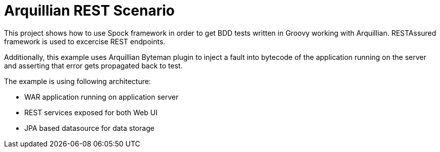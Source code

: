 = Arquillian REST Scenario

This project shows how to use Spock framework in order to get BDD tests written in Groovy working with Arquillian. RESTAssured framework
is used to excercise REST endpoints.

Additionally, this example uses Arquillian Byteman plugin to inject a fault into bytecode of the application running on the server
and asserting that error gets propagated back to test.

The example is using following architecture:

* WAR application running on application server
* REST services exposed for both Web UI
* JPA based datasource for data storage
